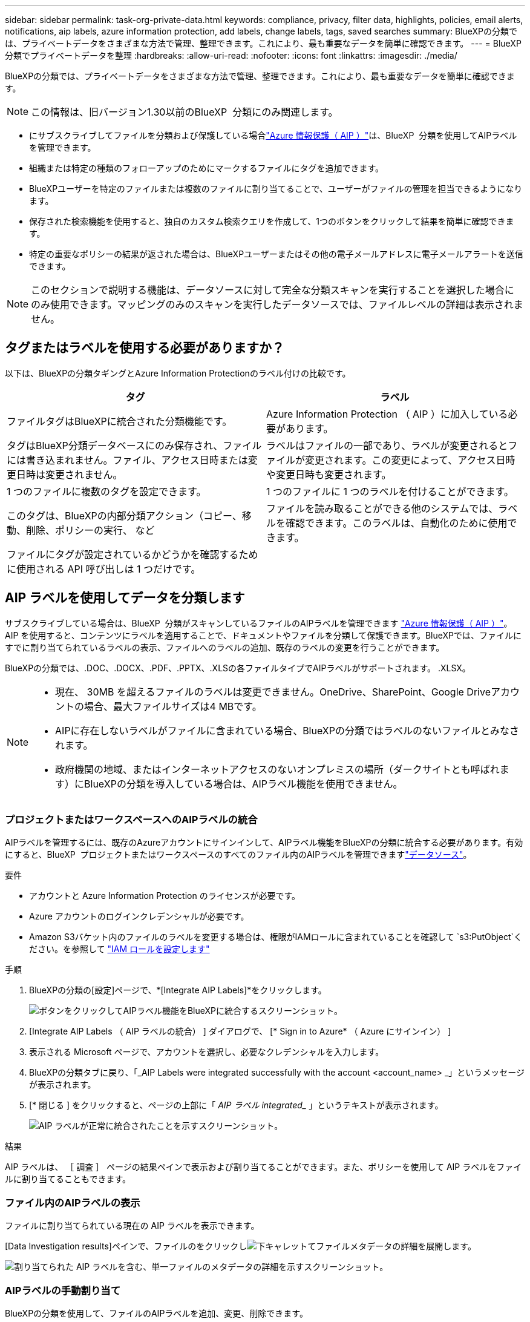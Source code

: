 ---
sidebar: sidebar 
permalink: task-org-private-data.html 
keywords: compliance, privacy, filter data, highlights, policies, email alerts, notifications, aip labels, azure information protection, add labels, change labels, tags, saved searches 
summary: BlueXPの分類では、プライベートデータをさまざまな方法で管理、整理できます。これにより、最も重要なデータを簡単に確認できます。 
---
= BlueXP  分類でプライベートデータを整理
:hardbreaks:
:allow-uri-read: 
:nofooter: 
:icons: font
:linkattrs: 
:imagesdir: ./media/


[role="lead"]
BlueXPの分類では、プライベートデータをさまざまな方法で管理、整理できます。これにより、最も重要なデータを簡単に確認できます。


NOTE: この情報は、旧バージョン1.30以前のBlueXP  分類にのみ関連します。

* にサブスクライブしてファイルを分類および保護している場合link:https://azure.microsoft.com/en-us/services/information-protection/["Azure 情報保護（ AIP ）"^]は、BlueXP  分類を使用してAIPラベルを管理できます。
* 組織または特定の種類のフォローアップのためにマークするファイルにタグを追加できます。
* BlueXPユーザーを特定のファイルまたは複数のファイルに割り当てることで、ユーザーがファイルの管理を担当できるようになります。
* 保存された検索機能を使用すると、独自のカスタム検索クエリを作成して、1つのボタンをクリックして結果を簡単に確認できます。
* 特定の重要なポリシーの結果が返された場合は、BlueXPユーザーまたはその他の電子メールアドレスに電子メールアラートを送信できます。



NOTE: このセクションで説明する機能は、データソースに対して完全な分類スキャンを実行することを選択した場合にのみ使用できます。マッピングのみのスキャンを実行したデータソースでは、ファイルレベルの詳細は表示されません。



== タグまたはラベルを使用する必要がありますか？

以下は、BlueXPの分類タギングとAzure Information Protectionのラベル付けの比較です。

[cols="50,50"]
|===
| タグ | ラベル 


| ファイルタグはBlueXPに統合された分類機能です。 | Azure Information Protection （ AIP ）に加入している必要があります。 


| タグはBlueXP分類データベースにのみ保存され、ファイルには書き込まれません。ファイル、アクセス日時または変更日時は変更されません。 | ラベルはファイルの一部であり、ラベルが変更されるとファイルが変更されます。この変更によって、アクセス日時や変更日時も変更されます。 


| 1 つのファイルに複数のタグを設定できます。 | 1 つのファイルに 1 つのラベルを付けることができます。 


| このタグは、BlueXPの内部分類アクション（コピー、移動、削除、ポリシーの実行、 など | ファイルを読み取ることができる他のシステムでは、ラベルを確認できます。このラベルは、自動化のために使用できます。 


| ファイルにタグが設定されているかどうかを確認するために使用される API 呼び出しは 1 つだけです。 |  
|===


== AIP ラベルを使用してデータを分類します

サブスクライブしている場合は、BlueXP  分類がスキャンしているファイルのAIPラベルを管理できます https://azure.microsoft.com/en-us/services/information-protection/["Azure 情報保護（ AIP ）"^]。AIP を使用すると、コンテンツにラベルを適用することで、ドキュメントやファイルを分類して保護できます。BlueXPでは、ファイルにすでに割り当てられているラベルの表示、ファイルへのラベルの追加、既存のラベルの変更を行うことができます。

BlueXPの分類では、.DOC、.DOCX、.PDF、.PPTX、.XLSの各ファイルタイプでAIPラベルがサポートされます。 .XLSX。

[NOTE]
====
* 現在、 30MB を超えるファイルのラベルは変更できません。OneDrive、SharePoint、Google Driveアカウントの場合、最大ファイルサイズは4 MBです。
* AIPに存在しないラベルがファイルに含まれている場合、BlueXPの分類ではラベルのないファイルとみなされます。
* 政府機関の地域、またはインターネットアクセスのないオンプレミスの場所（ダークサイトとも呼ばれます）にBlueXPの分類を導入している場合は、AIPラベル機能を使用できません。


====


=== プロジェクトまたはワークスペースへのAIPラベルの統合

AIPラベルを管理するには、既存のAzureアカウントにサインインして、AIPラベル機能をBlueXPの分類に統合する必要があります。有効にすると、BlueXP  プロジェクトまたはワークスペースのすべてのファイル内のAIPラベルを管理できますlink:concept-cloud-compliance.html["データソース"^]。

.要件
* アカウントと Azure Information Protection のライセンスが必要です。
* Azure アカウントのログインクレデンシャルが必要です。
* Amazon S3バケット内のファイルのラベルを変更する場合は、権限がIAMロールに含まれていることを確認して `s3:PutObject`ください。を参照して link:task-scanning-s3.html#reviewing-s3-prerequisites["IAM ロールを設定します"^]


.手順
. BlueXPの分類の[設定]ページで、*[Integrate AIP Labels]*をクリックします。
+
image:screenshot_compliance_integrate_aip_labels.png["ボタンをクリックしてAIPラベル機能をBlueXPに統合するスクリーンショット。"]

. [Integrate AIP Labels （ AIP ラベルの統合） ] ダイアログで、 [* Sign in to Azure* （ Azure にサインイン） ]
. 表示される Microsoft ページで、アカウントを選択し、必要なクレデンシャルを入力します。
. BlueXPの分類タブに戻り、「_AIP Labels were integrated successfully with the account <account_name> _」というメッセージが表示されます。
. [* 閉じる ] をクリックすると、ページの上部に「 _AIP ラベル integrated__ 」というテキストが表示されます。
+
image:screenshot_compliance_aip_labels_int.png["AIP ラベルが正常に統合されたことを示すスクリーンショット。"]



.結果
AIP ラベルは、 ［ 調査 ］ ページの結果ペインで表示および割り当てることができます。また、ポリシーを使用して AIP ラベルをファイルに割り当てることもできます。



=== ファイル内のAIPラベルの表示

ファイルに割り当てられている現在の AIP ラベルを表示できます。

[Data Investigation results]ペインで、ファイルのをクリックしimage:button_down_caret.png["下キャレット"]てファイルメタデータの詳細を展開します。

image:screenshot_compliance_show_label.png["割り当てられた AIP ラベルを含む、単一ファイルのメタデータの詳細を示すスクリーンショット。"]



=== AIPラベルの手動割り当て

BlueXPの分類を使用して、ファイルのAIPラベルを追加、変更、削除できます。

AIP ラベルを 1 つのファイルに割り当てる手順は、次のとおりです。

.手順
. [Data Investigation results]ペインで、ファイルのをクリックしimage:button_down_caret.png["下キャレット"]てファイルメタデータの詳細を展開します。
+
image:screenshot_compliance_add_label_manually.png["[ データ調査 ] ページのファイルのメタデータの詳細を示すスクリーンショット。"]

. [* このファイルにラベルを割り当て * ] をクリックして、ラベルを選択します。
+
ラベルがファイルメタデータに表示されます。



AIPラベルを複数のファイルに割り当てる手順は、次のとおりです。AIPラベルは、一度に最大20個のファイル（UIの1ページ）に割り当てることができます。

.手順
. [ データ調査結果 ] ペインで、ラベル付けするファイルを選択します。
+
image:screenshot_compliance_tag_multi_files.png["ラベル付けするファイルの選択方法を示すスクリーンショットと、 [ データ調査 ] ページの [ ラベル ] ボタン。"]

+
** 個 々 のファイルを選択するには、各ファイル（）のチェックボックスをオンにしますimage:button_backup_1_volume.png[""]。
** 現在のページのすべてのファイルを選択するには、タイトル行（）のボックスをオンにしますimage:button_select_all_files.png[""]。


. ボタンバーの * Label * をクリックし、 AIP ラベルを選択します。
+
image:screenshot_compliance_select_aip_label_multi.png["データ調査ページで AIP ラベルを複数のファイルに割り当てる方法を示すスクリーンショット。"]

+
AIP ラベルが、選択したすべてのファイルのメタデータに追加されます。





=== AIP統合の削除

ファイル内のAIPラベルを管理する必要がなくなった場合は、BlueXPの分類インターフェイスからAIPアカウントを削除できます。

BlueXPの分類を使用して追加したラベルは変更されません。ファイルに存在するラベルは、現在存在しているラベルのままになります。

.手順
. _Configuration_page で、 *AIP ラベル統合 > 統合の削除 * をクリックします。
+
image:screenshot_compliance_un_integrate_aip_labels.png["BlueXP分類でAIP統合を削除する方法を示すスクリーンショット。"]

. 確認ダイアログで、 [ 統合の削除（ Remove Integration ） ] をクリックします。




== タグを適用してスキャンしたファイルを管理

特定の種類のフォローアップでマークするファイルにタグを追加できます。たとえば、重複するファイルがいくつか見つかった場合に、それらのファイルを 1 つ削除する必要がありますが、削除するファイルを確認する必要があります。このファイルに「削除するチェック」というタグを追加すると、このファイルに何らかの調査と将来のアクションが必要であることがわかります。

BlueXPでは、ファイルに割り当てられているタグの表示、ファイルに対するタグの追加と削除、名前の変更や既存のタグの削除を行うことができます。

AIP ラベルがファイルメタデータの一部であるのと同じ方法で、タグがファイルに追加されないことに注意してください。このタグはBlueXPユーザのみがBlueXP分類を使用して確認できるため、ファイルを削除する必要があるかどうか、または何らかのフォローアップが必要かどうかを確認できます。


TIP: BlueXPで分類されたファイルに割り当てられたタグは、リソース（ボリュームや仮想マシンインスタンスなど）に追加できるタグとは関係ありません。BlueXPの分類タグはファイルレベルで適用されます。



=== 特定のタグが適用されているファイルを表示する

特定のタグが割り当てられているすべてのファイルを表示できます。

. BlueXP分類の*[Investigation]*タブをクリックします。
. [ データ調査 ] ページで、 [ フィルタ ] ペインの [* タグ ] をクリックし、必要なタグを選択します。
+
image:screenshot_compliance_filter_status.png["[ フィルタ ] ペインからタグを選択する方法を示すスクリーンショット。"]

+
[ 調査結果 ] ペインには、これらのタグが割り当てられているすべてのファイルが表示されます。





=== ファイルへのタグの割り当て

タグは、単一のファイルまたはファイルのグループに追加できます。

タグを 1 つのファイルに追加するには：

.手順
. [Data Investigation results]ペインで、ファイルのをクリックしimage:button_down_caret.png["下キャレット"]てファイルメタデータの詳細を展開します。
. [* タグ * （ * Tags * ） ] フィールドをクリックすると、現在割り当てられているタグが表示されます。
. タグを追加します。
+
** 既存のタグを割り当てるには、「 * 新しいタグ ... 」フィールドをクリックして、タグの名前を入力します。探しているタグが表示されたら、そのタグを選択して * Enter * を押します。
** 新しいタグを作成してファイルに割り当てるには、 [ 新しいタグ ...] * フィールドをクリックし、新しいタグの名前を入力して、 *Enter* キーを押します。
+
image:screenshot_compliance_add_status_manually.png["[ データ調査 ] ページでファイルにタグを割り当てる方法を示すスクリーンショット。"]

+
タグがファイルメタデータに表示されます。





複数のファイルにタグを追加するには：

.手順
. [ データ調査結果 ] ペインで、タグを付けるファイルを選択します。
+
image:screenshot_compliance_tag_multi_files.png["[ データ調査 ] ページから、タグを付けるファイルの選択方法と [ タグ ] ボタンを示すスクリーンショット。"]

+
** 個 々 のファイルを選択するには、各ファイル（）のチェックボックスをオンにしますimage:button_backup_1_volume.png[""]。
** 現在のページのすべてのファイルを選択するには、タイトル行（）のボックスをオンにしますimage:button_select_all_files.png[""]。
** すべてのページのすべてのファイルを選択するには、タイトル行（）のチェックボックスをオンにしimage:button_select_all_files.png[""]image:screenshot_select_all_items.png[""]、ポップアップメッセージで*[リスト内のすべてのアイテムを選択（xxxアイテム）]*をクリックします。
+
一度に最大100,000個のファイルにタグを適用できます。



. ボタンバーで * タグ * をクリックすると、現在割り当てられているタグが表示されます。
. タグを追加します。
+
** 既存のタグを割り当てるには、「 * 新しいタグ ... 」フィールドをクリックして、タグの名前を入力します。探しているタグが表示されたら、そのタグを選択して * Enter * を押します。
** 新しいタグを作成してファイルに割り当てるには、 [ 新しいタグ ...] * フィールドをクリックし、新しいタグの名前を入力して、 *Enter* キーを押します。
+
image:screenshot_compliance_select_tags_multi.png["[ データ調査 ] ページで複数のファイルにタグを割り当てる方法を示すスクリーンショット。"]



. 確認ダイアログでタグの追加を承認し、選択したすべてのファイルのメタデータにタグを追加します。




=== ファイルからタグを削除

不要になったタグは削除できます。

既存のタグの * x * をクリックするだけです。

image:button_delete_datasense_file_tag.png["タグ削除ボタンの場所のスクリーンショット。"]

複数のファイルを選択した場合、タグはすべてのファイルから削除されます。



== 特定のファイルを管理するためのユーザの割り当て

BlueXPユーザーを特定のファイルまたは複数のファイルに割り当てることができるため、ユーザーはファイルに対して実行する必要があるフォローアップアクションを実行できます。この機能は、多くの場合、カスタムステータスタグをファイルに追加する機能で使用されます。

たとえば、特定の個人データを含むファイルで、読み取りおよび書き込みアクセス（オープン権限）を大量に許可する場合などです。したがって、 Status タグ「 Change permissions 」を割り当て、このファイルをユーザー「 Joan Smith 」に割り当てて、問題の修正方法を決定することができます。問題を修正すると、 Status タグが「 Completed 」に変更されることがあります。

ユーザ名はファイルメタデータの一部としてファイルに追加されるわけではなく、BlueXPユーザがBlueXP分類を使用している場合にのみ表示されます。

[ 調査 ] ページの新しいフィルタを使用すると、 [ 割り当て先 ] フィールドに同じユーザーを持つすべてのファイルを簡単に表示できます。

ユーザを単一のファイルに割り当てる手順は、次のとおりです。

.手順
. [Data Investigation results]ペインで、ファイルのをクリックしimage:button_down_caret.png["下キャレット"]てファイルメタデータの詳細を展開します。
. [*Assigned To*] フィールドをクリックして、ユーザ名を選択します。
+
image:screenshot_compliance_add_user_manually.png["[ データ調査 ] ページでファイルにユーザーを割り当てる方法を示すスクリーンショット。"]

+
ユーザ名がファイルメタデータに表示されます。



ユーザーを複数のファイルに割り当てるには、次の手順を実行します。一度に最大20個のファイルにユーザを割り当てることができます（UIの1ページ）。

.手順
. [ データ調査結果 ] ペインで、ユーザーに割り当てるファイルを選択します。
+
image:screenshot_compliance_tag_multi_files.png["[ データ調査 ] ページから、ユーザーに割り当てるファイルの選択方法と [ 割り当て先 ] ボタンを示すスクリーンショット。"]

+
** 個 々 のファイルを選択するには、各ファイル（）のチェックボックスをオンにしますimage:button_backup_1_volume.png[""]。
** 現在のページのすべてのファイルを選択するには、タイトル行（）のボックスをオンにしますimage:button_select_all_files.png[""]。


. ボタンバーで * Assign to * をクリックし、ユーザー名を選択します。
+
image:screenshot_compliance_select_user_multi.png["[ データ調査 ] ページでユーザーを複数のファイルに割り当てる方法を示すスクリーンショット。"]

+
選択したすべてのファイルのメタデータにユーザが追加されます。


